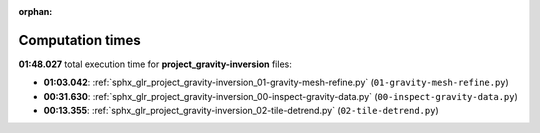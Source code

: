 
:orphan:

.. _sphx_glr_project_gravity-inversion_sg_execution_times:

Computation times
=================
**01:48.027** total execution time for **project_gravity-inversion** files:

- **01:03.042**: :ref:`sphx_glr_project_gravity-inversion_01-gravity-mesh-refine.py` (``01-gravity-mesh-refine.py``)
- **00:31.630**: :ref:`sphx_glr_project_gravity-inversion_00-inspect-gravity-data.py` (``00-inspect-gravity-data.py``)
- **00:13.355**: :ref:`sphx_glr_project_gravity-inversion_02-tile-detrend.py` (``02-tile-detrend.py``)
